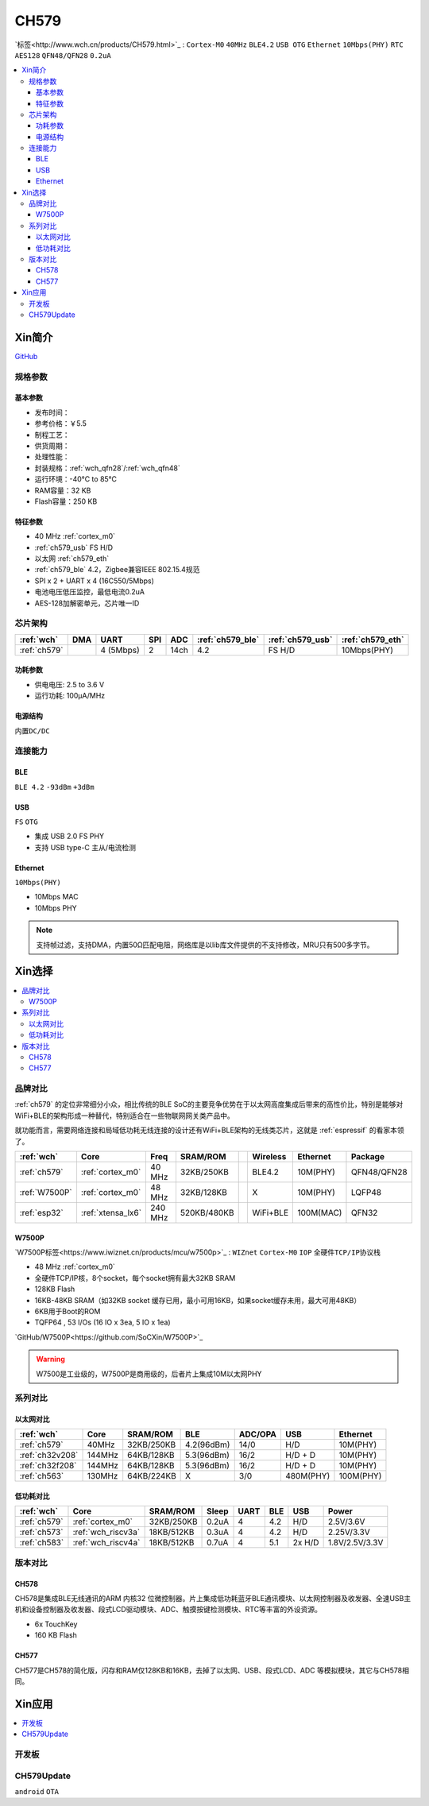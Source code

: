 .. _NO_008:
.. _ch579:

CH579
========

`标签<http://www.wch.cn/products/CH579.html>`_ : ``Cortex-M0`` ``40MHz`` ``BLE4.2`` ``USB OTG`` ``Ethernet`` ``10Mbps(PHY)`` ``RTC`` ``AES128`` ``QFN48/QFN28`` ``0.2uA``

.. contents::
    :local:

Xin简介
-----------

.. image:: ./images/CH579.png
    :target: http://www.wch.cn/products/CH579.html

`GitHub <https://github.com/SoCXin/CH579>`_

规格参数
~~~~~~~~~~~


基本参数
^^^^^^^^^^^

* 发布时间：
* 参考价格：￥5.5
* 制程工艺：
* 供货周期：
* 处理性能：
* 封装规格：:ref:`wch_qfn28`/:ref:`wch_qfn48`
* 运行环境：-40°C to 85°C
* RAM容量：32 KB
* Flash容量：250 KB

特征参数
^^^^^^^^^^^

* 40 MHz :ref:`cortex_m0`
* :ref:`ch579_usb` FS H/D
* 以太网 :ref:`ch579_eth`
* :ref:`ch579_ble` 4.2，Zigbee兼容IEEE 802.15.4规范
* SPI x 2 + UART x 4 (16C550/5Mbps)
* 电池电压低压监控，最低电流0.2uA
* AES-128加解密单元，芯片唯一ID



芯片架构
~~~~~~~~~~~~

.. list-table::
    :header-rows:  1

    * - :ref:`wch`
      - DMA
      - UART
      - SPI
      - ADC
      - :ref:`ch579_ble`
      - :ref:`ch579_usb`
      - :ref:`ch579_eth`
    * - :ref:`ch579`
      -
      - 4 (5Mbps)
      - 2
      - 14ch
      - 4.2
      - FS H/D
      - 10Mbps(PHY)

.. image:: ./images/CH579s.png
    :target: http://www.wch.cn/downloads/CH579DS1_PDF.html


功耗参数
^^^^^^^^^^^

* 供电电压: 2.5 to 3.6 V
* 运行功耗: 100μA/MHz

.. image:: ./images/CH579pwr1.png
    :target: http://www.wch.cn/downloads/CH579DS1_PDF.html

电源结构
^^^^^^^^^^^

``内置DC/DC``

.. image:: ./images/CH579pwr.png
    :target: http://www.wch.cn/downloads/CH579DS1_PDF.html


连接能力
~~~~~~~~~~~


.. _ch579_ble:

BLE
^^^^^^^^^^^
``BLE 4.2`` ``-93dBm`` ``+3dBm``


.. _ch579_usb:

USB
^^^^^^^^^^^
``FS`` ``OTG``

* 集成 USB 2.0 FS PHY
* 支持 USB type-C 主从/电流检测

.. _ch579_eth:

Ethernet
^^^^^^^^^^^
``10Mbps(PHY)``

* 10Mbps MAC
* 10Mbps PHY

.. note::
    支持帧过滤，支持DMA，内置50Ω匹配电阻，网络库是以lib库文件提供的不支持修改，MRU只有500多字节。


Xin选择
-----------

.. contents::
    :local:

品牌对比
~~~~~~~~~

:ref:`ch579` 的定位非常细分小众，相比传统的BLE SoC的主要竞争优势在于以太网高度集成后带来的高性价比，特别是能够对WiFi+BLE的架构形成一种替代，特别适合在一些物联网网关类产品中。

就功能而言，需要网络连接和局域低功耗无线连接的设计还有WiFi+BLE架构的无线类芯片，这就是 :ref:`espressif` 的看家本领了。

.. list-table::
    :header-rows:  1

    * - :ref:`wch`
      - Core
      - Freq
      - SRAM/ROM
      -
      - Wireless
      - Ethernet
      - Package
    * - :ref:`ch579`
      - :ref:`cortex_m0`
      - 40 MHz
      - 32KB/250KB
      -
      - BLE4.2
      - 10M(PHY)
      - QFN48/QFN28
    * - :ref:`W7500P`
      - :ref:`cortex_m0`
      - 48 MHz
      - 32KB/128KB
      -
      - X
      - 10M(PHY)
      - LQFP48
    * - :ref:`esp32`
      - :ref:`xtensa_lx6`
      - 240 MHz
      - 520KB/480KB
      -
      - WiFi+BLE
      - 100M(MAC)
      - QFN32

.. _W7500P:

W7500P
^^^^^^^^^^^

`W7500P标签<https://www.iwiznet.cn/products/mcu/w7500p>`_ : ``WIZnet`` ``Cortex-M0`` ``IOP`` ``全硬件TCP/IP协议栈``



* 48 MHz :ref:`cortex_m0`
* 全硬件TCP/IP核，8个socket，每个socket拥有最大32KB SRAM
* 128KB Flash
* 16KB-48KB SRAM（如32KB socket 缓存已用，最小可用16KB，如果socket缓存未用，最大可用48KB）
* 6KB用于Boot的ROM
* TQFP64 , 53 I/Os (16 IO x 3ea, 5 IO x 1ea)

`GitHub/W7500P<https://github.com/SoCXin/W7500P>`_

.. warning::
    W7500是工业级的，W7500P是商用级的，后者片上集成10M以太网PHY

系列对比
~~~~~~~~~


以太网对比
^^^^^^^^^^^

.. list-table::
    :header-rows:  1

    * - :ref:`wch`
      - Core
      - SRAM/ROM
      - BLE
      - ADC/OPA
      - USB
      - Ethernet
    * - :ref:`ch579`
      - 40MHz
      - 32KB/250KB
      - 4.2(96dBm)
      - 14/0
      - H/D
      - 10M(PHY)
    * - :ref:`ch32v208`
      - 144MHz
      - 64KB/128KB
      - 5.3(96dBm)
      - 16/2
      - H/D + D
      - 10M(PHY)
    * - :ref:`ch32f208`
      - 144MHz
      - 64KB/128KB
      - 5.3(96dBm)
      - 16/2
      - H/D + D
      - 10M(PHY)
    * - :ref:`ch563`
      - 130MHz
      - 64KB/224KB
      - X
      - 3/0
      - 480M(PHY)
      - 100M(PHY)


低功耗对比
^^^^^^^^^^^

.. list-table::
    :header-rows:  1

    * - :ref:`wch`
      - Core
      - SRAM/ROM
      - Sleep
      - UART
      - BLE
      - USB
      - Power
    * - :ref:`ch579`
      - :ref:`cortex_m0`
      - 32KB/250KB
      - 0.2uA
      - 4
      - 4.2
      - H/D
      - 2.5V/3.6V
    * - :ref:`ch573`
      - :ref:`wch_riscv3a`
      - 18KB/512KB
      - 0.3uA
      - 4
      - 4.2
      - H/D
      - 2.25V/3.3V
    * - :ref:`ch583`
      - :ref:`wch_riscv4a`
      - 18KB/512KB
      - 0.7uA
      - 4
      - 5.1
      - 2x H/D
      - 1.8V/2.5V/3.3V

版本对比
~~~~~~~~~

.. image:: images/CH579l.png
    :target: http://www.wch.cn/products/CH579.html

.. _ch578:

CH578
^^^^^^^^^^^

CH578是集成BLE无线通讯的ARM 内核32 位微控制器。片上集成低功耗蓝牙BLE通讯模块、以太网控制器及收发器、全速USB主机和设备控制器及收发器、段式LCD驱动模块、ADC、触摸按键检测模块、RTC等丰富的外设资源。

* 6x TouchKey
* 160 KB Flash

.. _ch577:

CH577
^^^^^^^^^^^

CH577是CH578的简化版，闪存和RAM仅128KB和16KB，去掉了以太网、USB、段式LCD、ADC 等模拟模块，其它与CH578相同。


Xin应用
-----------

.. contents::
    :local:

开发板
~~~~~~~~~~

.. image:: images/B_CH579.jpg
    :target: https://item.taobao.com/item.htm?spm=a230r.1.14.18.a51ac05bwhVsnp&id=608342676773&ns=1&abbucket=19#detail


CH579Update
~~~~~~~~~~~~~

``android`` ``OTA``

